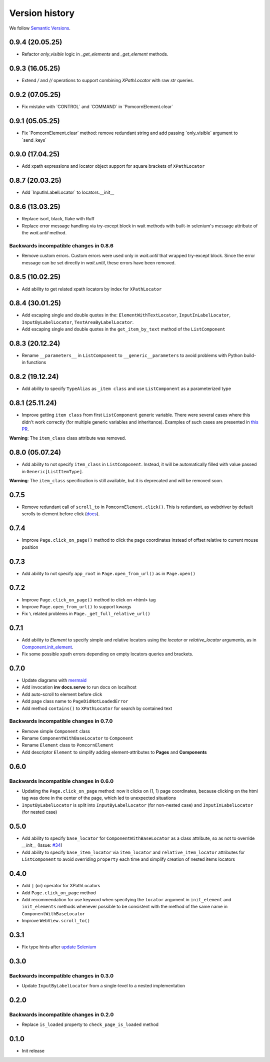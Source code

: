 Version history
===============================================================================

We follow `Semantic Versions <https://semver.org/>`_.

0.9.4 (20.05.25)
*******************************************************************************
- Refactor `only_visible` logic in `_get_elements` and `_get_element` methods.


0.9.3 (16.05.25)
*******************************************************************************
- Extend `/` and `//` operations to support combining `XPathLocator` with raw `str` queries.

0.9.2 (07.05.25)
*******************************************************************************
- Fix mistake with \`CONTROL\` and \`COMMAND\` in \`PomcornElement.clear\`

0.9.1 (05.05.25)
*******************************************************************************
- Fix \`PomcornElement.clear\` method: remove redundant string and add passing
  \`only_visible\` argument to \`send_keys\`

0.9.0 (17.04.25)
*******************************************************************************
- Add xpath expressions and locator object support for square brackets of
  ``XPathLocator``

0.8.7 (20.03.25)
*******************************************************************************
- Add \`InputInLabelLocator\` to locators.__init__

0.8.6 (13.03.25)
*******************************************************************************
- Replace isort, black, flake with Ruff
- Replace error message handling via try-except block in wait methods with built-in
  selenium's message attribute of the `wait.until` method.

Backwards incompatible changes in 0.8.6
-------------------------------------------------------------------------------
- Remove custom errors. Custom errors were used only in `wait.until` that wrapped try-except block.
  Since the error message can be set directly in `wait.until`, these errors have been removed.

0.8.5 (10.02.25)
*******************************************************************************
- Add ability to get related xpath locators by index for ``XPathLocator``

0.8.4 (30.01.25)
*******************************************************************************
- Add escaping single and double quotes in the: ``ElementWithTextLocator``,
  ``InputInLabelLocator``, ``InputByLabelLocator``, ``TextAreaByLabelLocator``.
- Add escaping single and double quotes in the ``get_item_by_text`` method of
  the ``ListComponent``

0.8.3 (20.12.24)
*******************************************************************************
- Rename ``__parameters__`` in ``ListComponent`` to ``__generic__parameters``
  to avoid problems with Python build-in functions

0.8.2 (19.12.24)
*******************************************************************************
- Add ability to specify ``TypeAlias`` as ``_item class`` and use
  ``ListComponent`` as a parameterized type

0.8.1 (25.11.24)
*******************************************************************************
- Improve getting ``item class`` from first ``ListComponent`` generic variable.
  There were several cases where this didn't work correctly (for multiple generic variables
  and inheritance). Examples of such cases are presented in `this PR <https://github.com/saritasa-nest/pomcorn/pull/98#issuecomment-2485811259>`_.\

**Warning**: The ``item_class`` class attribute was removed.

0.8.0 (05.07.24)
*******************************************************************************
- Add ability to not specify ``item_class`` in ``ListComponent``. Instead, it
  will be automatically filled with value passed in ``Generic[ListItemType]``.

**Warning**: The ``item_class`` specification is still available, but it is
deprecated and will be removed soon.

0.7.5
*******************************************************************************
- Remove redundant call of ``scroll_to`` in ``PomcornElement.click()``.
  This is redundant, as webdriver by default scrolls to element before click (`docs <https://www.w3.org/TR/webdriver2/#element-click>`_).

0.7.4
*******************************************************************************
- Improve ``Page.click_on_page()`` method to click the page coordinates instead
  of offset relative to  current mouse position

0.7.3
*******************************************************************************
- Add ability to not specify ``app_root`` in ``Page.open_from_url()`` as in ``Page.open()``

0.7.2
*******************************************************************************
- Improve ``Page.click_on_page()`` method to click on <html> tag
- Improve ``Page.open_from_url()`` to support kwargs
- Fix ``\`` related problems in ``Page._get_full_relative_url()``

0.7.1
*******************************************************************************

- Add ability to `Element` to specify simple and relative locators using the
  `locator` or `relative_locator` arguments, as in `Component.init_element <https://github.com/saritasa-nest/pomcorn/blob/main/pomcorn/component.py>`_.
- Fix some possible xpath errors depending on empty locators queries and
  brackets.

0.7.0
*******************************************************************************

- Update diagrams with `mermaid <https://mermaid.js.org/intro/>`__
- Add invocation **inv docs.serve** to run docs on localhost
- Add auto-scroll to element before click
- Add page class name to ``PageDidNotLoadedError``
- Add method ``contains()`` to ``XPathLocator`` for search by contained text

Backwards incompatible changes in 0.7.0
-------------------------------------------------------------------------------
- Remove simple ``Component`` class
- Rename ``ComponentWithBaseLocator`` to ``Component``

- Rename ``Element`` class to ``PomcornElement``
- Add descriptor ``Element`` to simplify adding element-attributes to **Pages**
  and **Components**

0.6.0
*******************************************************************************

Backwards incompatible changes in 0.6.0
-------------------------------------------------------------------------------
- Updating the ``Page.click_on_page`` method: now it clicks on (1, 1) page
  coordinates, because clicking on the html tag was done in the center of the
  page, which led to unexpected situations
- ``InputByLabelLocator`` is split into ``InputByLabelLocator`` (for non-nested
  case) and ``InputInLabelLocator`` (for nested case)

0.5.0
*******************************************************************************

- Add ability to specify ``base_locator`` for ``ComponentWithBaseLocator`` as a
  class attribute, so as not to override `__init__` (Issue: `#34 <https://github.com/saritasa-nest/pomcorn/issues/34>`_)
- Add ability to specify ``base_item_locator`` via ``item_locator`` and
  ``relative_item_locator`` attributes for ``ListComponent`` to avoid
  overriding ``property`` each time and simplify creation of nested items
  locators

0.4.0
*******************************************************************************

- Add ``|`` (or) operator for XPathLocators
- Add ``Page.click_on_page`` method
- Add recommendation for use keyword when specifying the ``locator`` argument
  in ``init_element`` and ``init_elements`` methods whenever possible to be
  consistent with the method of the same name in ``ComponentWithBaseLocator``
- Improve ``WebView.scroll_to()``

0.3.1
*******************************************************************************

- Fix type hints after `update Selenium <https://github.com/SeleniumHQ/selenium/commit/10adfe88a2b2870e3e61546b9e2a9233c9f74657>`_

0.3.0
*******************************************************************************

Backwards incompatible changes in 0.3.0
-------------------------------------------------------------------------------
- Update ``InputByLabelLocator`` from a single-level to a nested implementation

0.2.0
*******************************************************************************

Backwards incompatible changes in 0.2.0
-------------------------------------------------------------------------------
- Replace ``is_loaded`` property to ``check_page_is_loaded`` method

0.1.0
*******************************************************************************

- Init release
